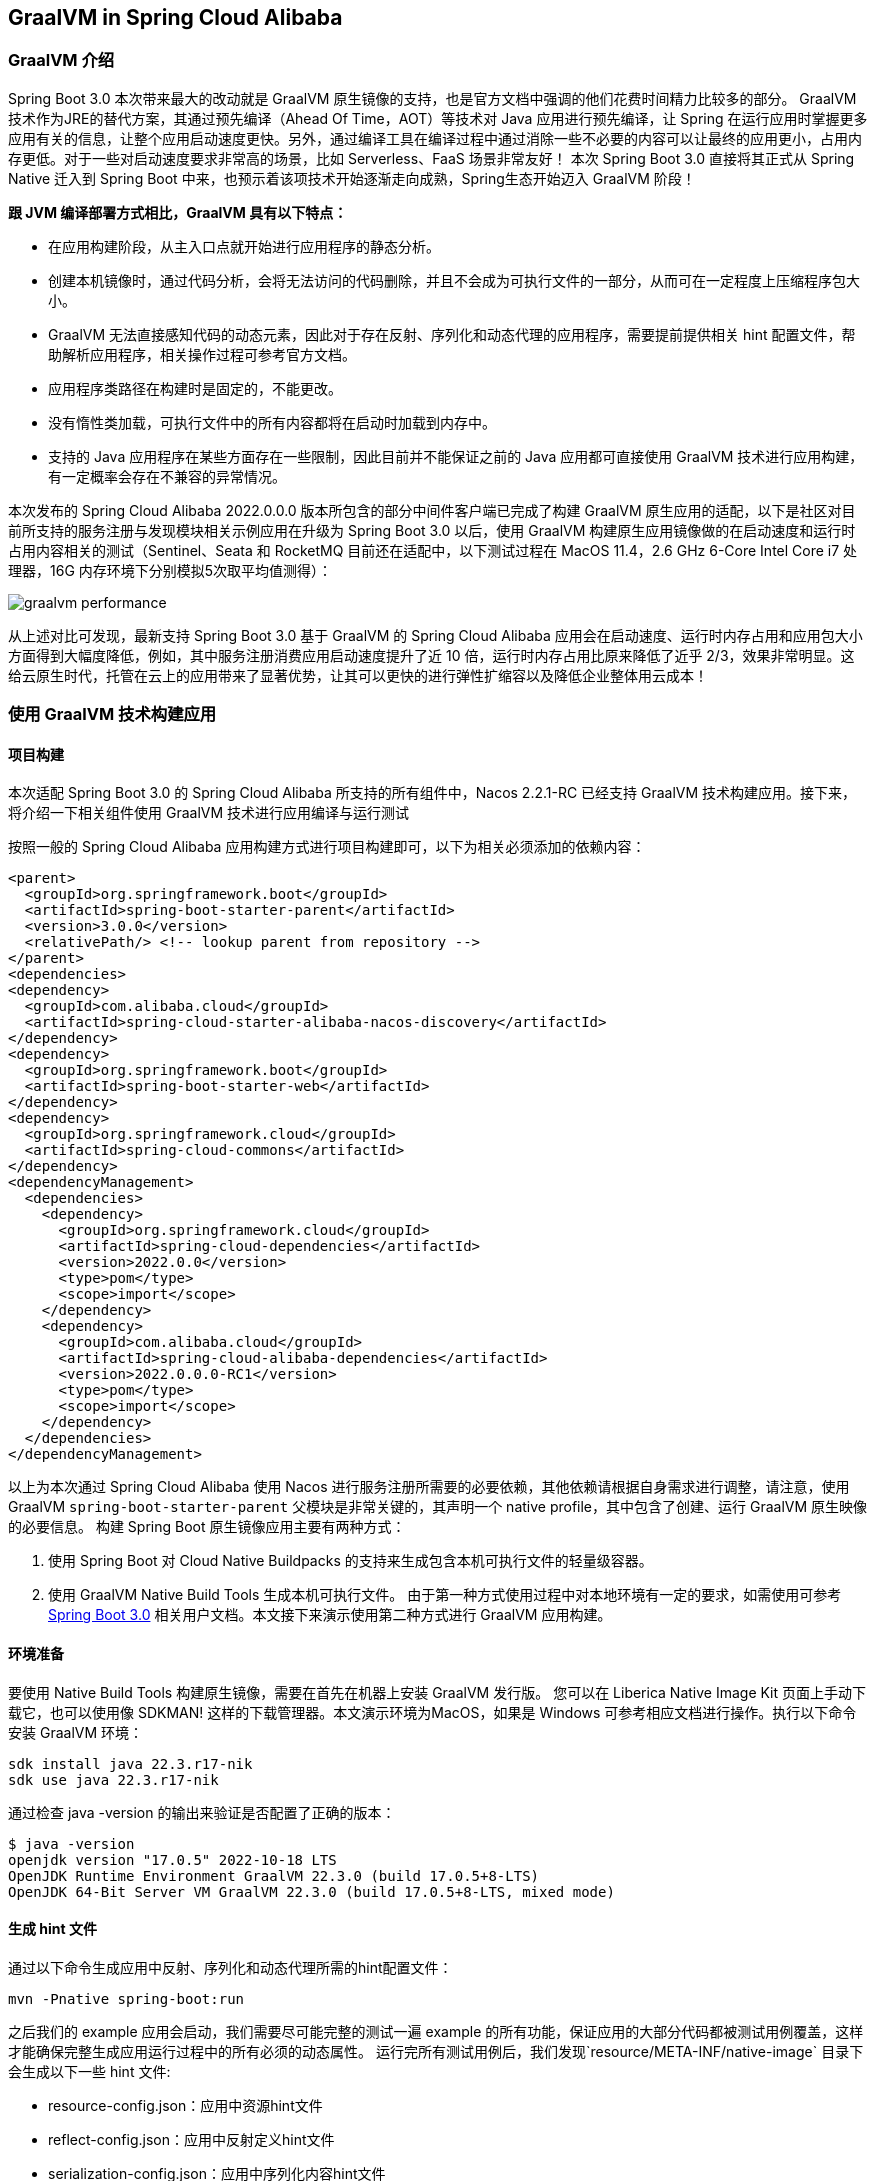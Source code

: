 == GraalVM in Spring Cloud Alibaba

=== GraalVM 介绍

Spring Boot 3.0 本次带来最大的改动就是 GraalVM 原生镜像的支持，也是官方文档中强调的他们花费时间精力比较多的部分。 GraalVM 技术作为JRE的替代方案，其通过预先编译（Ahead Of Time，AOT）等技术对 Java 应用进行预先编译，让 Spring 在运行应用时掌握更多应用有关的信息，让整个应用启动速度更快。另外，通过编译工具在编译过程中通过消除一些不必要的内容可以让最终的应用更小，占用内存更低。对于一些对启动速度要求非常高的场景，比如 Serverless、FaaS 场景非常友好！ 本次 Spring Boot 3.0 直接将其正式从 Spring Native 迁入到 Spring Boot 中来，也预示着该项技术开始逐渐走向成熟，Spring生态开始迈入 GraalVM 阶段！

*跟 JVM 编译部署方式相比，GraalVM 具有以下特点：*

* 在应用构建阶段，从主入口点就开始进行应用程序的静态分析。
* 创建本机镜像时，通过代码分析，会将无法访问的代码删除，并且不会成为可执行文件的一部分，从而可在一定程度上压缩程序包大小。
* GraalVM 无法直接感知代码的动态元素，因此对于存在反射、序列化和动态代理的应用程序，需要提前提供相关 hint 配置文件，帮助解析应用程序，相关操作过程可参考官方文档。
* 应用程序类路径在构建时是固定的，不能更改。
* 没有惰性类加载，可执行文件中的所有内容都将在启动时加载到内存中。
* 支持的 Java 应用程序在某些方面存在一些限制，因此目前并不能保证之前的 Java 应用都可直接使用 GraalVM 技术进行应用构建，有一定概率会存在不兼容的异常情况。

本次发布的 Spring Cloud Alibaba 2022.0.0.0 版本所包含的部分中间件客户端已完成了构建 GraalVM 原生应用的适配，以下是社区对目前所支持的服务注册与发现模块相关示例应用在升级为 Spring Boot 3.0 以后，使用 GraalVM 构建原生应用镜像做的在启动速度和运行时占用内容相关的测试（Sentinel、Seata 和 RocketMQ 目前还在适配中，以下测试过程在 MacOS 11.4，2.6 GHz 6-Core Intel Core i7 处理器，16G 内存环境下分别模拟5次取平均值测得）：

image::./pic/graalvm_performance.png[]

从上述对比可发现，最新支持 Spring Boot 3.0 基于 GraalVM 的 Spring Cloud Alibaba 应用会在启动速度、运行时内存占用和应用包大小方面得到大幅度降低，例如，其中服务注册消费应用启动速度提升了近 10 倍，运行时内存占用比原来降低了近乎 2/3，效果非常明显。这给云原生时代，托管在云上的应用带来了显著优势，让其可以更快的进行弹性扩缩容以及降低企业整体用云成本！

=== 使用 GraalVM 技术构建应用

==== 项目构建

本次适配 Spring Boot 3.0 的 Spring Cloud Alibaba 所支持的所有组件中，Nacos 2.2.1-RC 已经支持 GraalVM 技术构建应用。接下来，将介绍一下相关组件使用 GraalVM 技术进行应用编译与运行测试

按照一般的 Spring Cloud Alibaba 应用构建方式进行项目构建即可，以下为相关必须添加的依赖内容：

```xml
<parent>
  <groupId>org.springframework.boot</groupId>
  <artifactId>spring-boot-starter-parent</artifactId>
  <version>3.0.0</version>
  <relativePath/> <!-- lookup parent from repository -->
</parent>
<dependencies>
<dependency>
  <groupId>com.alibaba.cloud</groupId>
  <artifactId>spring-cloud-starter-alibaba-nacos-discovery</artifactId>
</dependency>
<dependency>
  <groupId>org.springframework.boot</groupId>
  <artifactId>spring-boot-starter-web</artifactId>
</dependency>
<dependency>
  <groupId>org.springframework.cloud</groupId>
  <artifactId>spring-cloud-commons</artifactId>
</dependency>
<dependencyManagement>
  <dependencies>
    <dependency>
      <groupId>org.springframework.cloud</groupId>
      <artifactId>spring-cloud-dependencies</artifactId>
      <version>2022.0.0</version>
      <type>pom</type>
      <scope>import</scope>
    </dependency>
    <dependency>
      <groupId>com.alibaba.cloud</groupId>
      <artifactId>spring-cloud-alibaba-dependencies</artifactId>
      <version>2022.0.0.0-RC1</version>
      <type>pom</type>
      <scope>import</scope>
    </dependency>
  </dependencies>
</dependencyManagement>
```

以上为本次通过 Spring Cloud Alibaba 使用 Nacos 进行服务注册所需要的必要依赖，其他依赖请根据自身需求进行调整，请注意，使用 GraalVM `spring-boot-starter-parent` 父模块是非常关键的，其声明一个 native profile，其中包含了创建、运行 GraalVM 原生映像的必要信息。 构建 Spring Boot 原生镜像应用主要有两种方式：

 1. 使用 Spring Boot 对 Cloud Native Buildpacks 的支持来生成包含本机可执行文件的轻量级容器。

 2. 使用 GraalVM Native Build Tools 生成本机可执行文件。 由于第一种方式使用过程中对本地环境有一定的要求，如需使用可参考 https://docs.spring.io/spring-boot/docs/current/reference/html/native-image.html#native-image.introducing-graalvm-native-images[Spring Boot 3.0] 相关用户文档。本文接下来演示使用第二种方式进行 GraalVM 应用构建。

==== 环境准备
要使用 Native Build Tools 构建原生镜像，需要在首先在机器上安装 GraalVM 发行版。 您可以在 Liberica Native Image Kit 页面上手动下载它，也可以使用像 SDKMAN!
这样的下载管理器。本文演示环境为MacOS，如果是 Windows 可参考相应文档进行操作。执行以下命令安装 GraalVM 环境：

[source,shell]
----
sdk install java 22.3.r17-nik
sdk use java 22.3.r17-nik
----

通过检查 java -version 的输出来验证是否配置了正确的版本：

[source,shell]
----
$ java -version
openjdk version "17.0.5" 2022-10-18 LTS
OpenJDK Runtime Environment GraalVM 22.3.0 (build 17.0.5+8-LTS)
OpenJDK 64-Bit Server VM GraalVM 22.3.0 (build 17.0.5+8-LTS, mixed mode)
----

==== 生成 hint 文件
通过以下命令生成应用中反射、序列化和动态代理所需的hint配置文件：

[source,shell]
----
mvn -Pnative spring-boot:run
----

之后我们的 example 应用会启动，我们需要尽可能完整的测试一遍 example 的所有功能，保证应用的大部分代码都被测试用例覆盖，这样才能确保完整生成应用运行过程中的所有必须的动态属性。 运行完所有测试用例后，我们发现`resource/META-INF/native-image` 目录下会生成以下一些 hint 文件:

- resource-config.json：应用中资源hint文件
- reflect-config.json：应用中反射定义hint文件
- serialization-config.json：应用中序列化内容hint文件
- proxy-config.json：应用中Java代理相关内容hint文件
- jni-config.json：应用中Java Native Interface（JNI）内容hint文件

==== 构建原生镜像
以上步骤一切准备就绪后，通过以下命令来构建原生镜像：

[source,shell]
----
mvn -Pnative native:compile
----

成功执行后，我们在``/target``目录可以看到我们生成的可执行文件。

==== 启动原生镜像
与普通可执行文件无异，通过``target/nacos-config-2.4.x-example``启动本example, 可以观察到类似如下的输出:

[source,shell]
----
2022-12-22T16:28:51.006+08:00  INFO 75439 --- [           main] o.s.b.w.embedded.tomcat.TomcatWebServer  : Tomcat started on port(s): 8888 (http) with context path ''
2022-12-22T16:28:51.008+08:00  INFO 75439 --- [           main] c.a.cloud.imports.examples.Application   : Started Application in 0.653 seconds (process running for 0.662)
----

可以发现应用的启动速度大大加快。 再通过``vmmap pid | grep Physical``命令查看运行过程中的内存占用情况 通过原生镜像启动的应用内存占用情况如下：

```
Physical footprint:         59.2M
Physical footprint (peak):  59.2M
```

通过普通的方式启动Java应用的内存占用情况如下：

```
Physical footprint:         214.0M
Physical footprint (peak):  256.8M
```

可以看到，通过原生镜像启动Java应用后，内存占用大大减少。 应用启动后各项功能与通过jar启动无异。